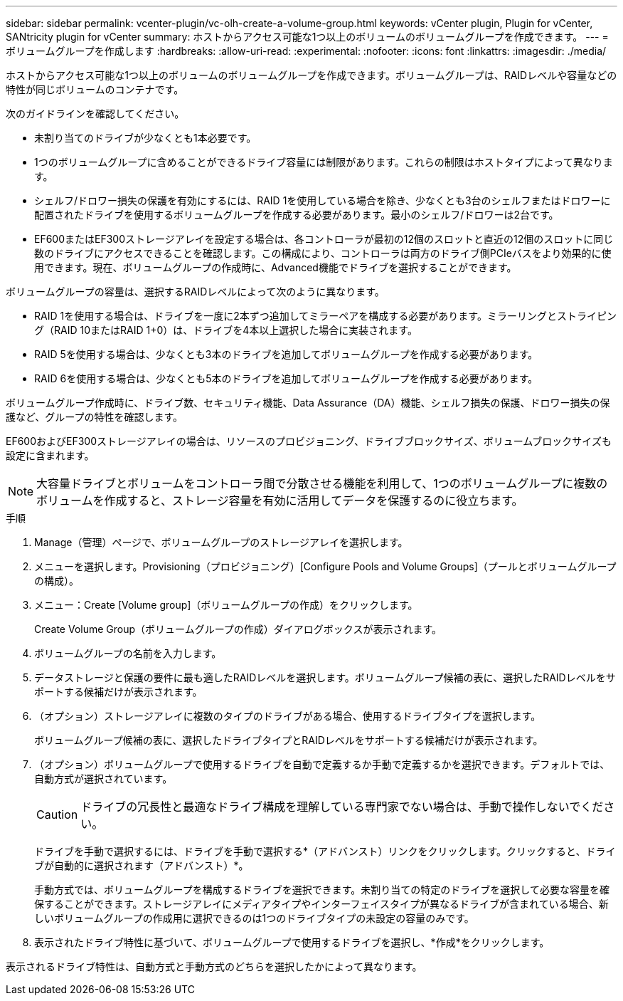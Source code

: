 ---
sidebar: sidebar 
permalink: vcenter-plugin/vc-olh-create-a-volume-group.html 
keywords: vCenter plugin, Plugin for vCenter, SANtricity plugin for vCenter 
summary: ホストからアクセス可能な1つ以上のボリュームのボリュームグループを作成できます。 
---
= ボリュームグループを作成します
:hardbreaks:
:allow-uri-read: 
:experimental: 
:nofooter: 
:icons: font
:linkattrs: 
:imagesdir: ./media/


[role="lead"]
ホストからアクセス可能な1つ以上のボリュームのボリュームグループを作成できます。ボリュームグループは、RAIDレベルや容量などの特性が同じボリュームのコンテナです。

次のガイドラインを確認してください。

* 未割り当てのドライブが少なくとも1本必要です。
* 1つのボリュームグループに含めることができるドライブ容量には制限があります。これらの制限はホストタイプによって異なります。
* シェルフ/ドロワー損失の保護を有効にするには、RAID 1を使用している場合を除き、少なくとも3台のシェルフまたはドロワーに配置されたドライブを使用するボリュームグループを作成する必要があります。最小のシェルフ/ドロワーは2台です。
* EF600またはEF300ストレージアレイを設定する場合は、各コントローラが最初の12個のスロットと直近の12個のスロットに同じ数のドライブにアクセスできることを確認します。この構成により、コントローラは両方のドライブ側PCIeバスをより効果的に使用できます。現在、ボリュームグループの作成時に、Advanced機能でドライブを選択することができます。


ボリュームグループの容量は、選択するRAIDレベルによって次のように異なります。

* RAID 1を使用する場合は、ドライブを一度に2本ずつ追加してミラーペアを構成する必要があります。ミラーリングとストライピング（RAID 10またはRAID 1+0）は、ドライブを4本以上選択した場合に実装されます。
* RAID 5を使用する場合は、少なくとも3本のドライブを追加してボリュームグループを作成する必要があります。
* RAID 6を使用する場合は、少なくとも5本のドライブを追加してボリュームグループを作成する必要があります。


ボリュームグループ作成時に、ドライブ数、セキュリティ機能、Data Assurance（DA）機能、シェルフ損失の保護、ドロワー損失の保護など、グループの特性を確認します。

EF600およびEF300ストレージアレイの場合は、リソースのプロビジョニング、ドライブブロックサイズ、ボリュームブロックサイズも設定に含まれます。


NOTE: 大容量ドライブとボリュームをコントローラ間で分散させる機能を利用して、1つのボリュームグループに複数のボリュームを作成すると、ストレージ容量を有効に活用してデータを保護するのに役立ちます。

.手順
. Manage（管理）ページで、ボリュームグループのストレージアレイを選択します。
. メニューを選択します。Provisioning（プロビジョニング）[Configure Pools and Volume Groups]（プールとボリュームグループの構成）。
. メニュー：Create [Volume group]（ボリュームグループの作成）をクリックします。
+
Create Volume Group（ボリュームグループの作成）ダイアログボックスが表示されます。

. ボリュームグループの名前を入力します。
. データストレージと保護の要件に最も適したRAIDレベルを選択します。ボリュームグループ候補の表に、選択したRAIDレベルをサポートする候補だけが表示されます。
. （オプション）ストレージアレイに複数のタイプのドライブがある場合、使用するドライブタイプを選択します。
+
ボリュームグループ候補の表に、選択したドライブタイプとRAIDレベルをサポートする候補だけが表示されます。

. （オプション）ボリュームグループで使用するドライブを自動で定義するか手動で定義するかを選択できます。デフォルトでは、自動方式が選択されています。
+

CAUTION: ドライブの冗長性と最適なドライブ構成を理解している専門家でない場合は、手動で操作しないでください。

+
ドライブを手動で選択するには、ドライブを手動で選択する*（アドバンスト）リンクをクリックします。クリックすると、ドライブが自動的に選択されます（アドバンスト）*。

+
手動方式では、ボリュームグループを構成するドライブを選択できます。未割り当ての特定のドライブを選択して必要な容量を確保することができます。ストレージアレイにメディアタイプやインターフェイスタイプが異なるドライブが含まれている場合、新しいボリュームグループの作成用に選択できるのは1つのドライブタイプの未設定の容量のみです。

. 表示されたドライブ特性に基づいて、ボリュームグループで使用するドライブを選択し、*作成*をクリックします。


表示されるドライブ特性は、自動方式と手動方式のどちらを選択したかによって異なります。
